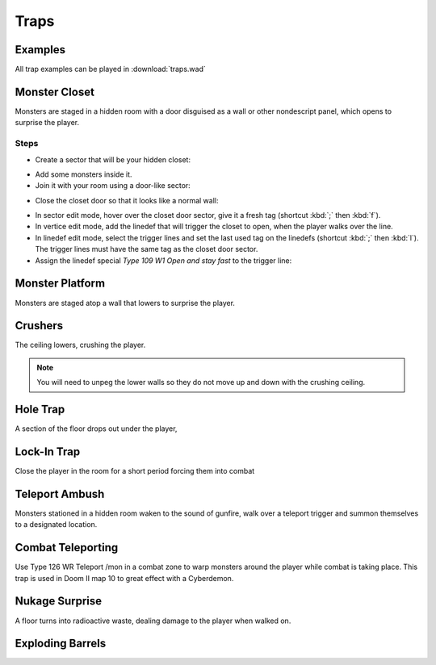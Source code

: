 Traps
=====

Examples
--------

All trap examples can be played in :download:`traps.wad`

Monster Closet
--------------

Monsters are staged in a hidden room with a door disguised as a wall or other nondescript panel, which opens to surprise the player.

.. image:: monster_closet_layout.png

Steps
^^^^^

* Create a sector that will be your hidden closet:

.. image:: monster_closet_sector.png

* Add some monsters inside it.
* Join it with your room using a door-like sector:

.. image:: monster_closet_door.png

* Close the closet door so that it looks like a normal wall:

.. image:: monster_closet_3d.png

* In sector edit mode, hover over the closet door sector, give it a fresh tag (shortcut :kbd:`;` then :kbd:`f`).
* In vertice edit mode, add the linedef that will trigger the closet to open, when the player walks over the line.
* In linedef edit mode, select the trigger lines and set the last used tag on the linedefs (shortcut :kbd:`;` then :kbd:`l`). The trigger lines must have the same tag as the closet door sector.
* Assign the linedef special *Type 109 W1 Open and stay fast* to the trigger line:

.. image:: monster_closet_trigger.png


Monster Platform
----------------

Monsters are staged atop a wall that lowers to surprise the player.

Crushers
--------

The ceiling lowers, crushing the player.

.. note::

    You will need to unpeg the lower walls so they do not move up and down with the crushing ceiling.

Hole Trap
---------

A section of the floor drops out under the player,

Lock-In Trap
------------

Close the player in the room for a short period forcing them into combat

Teleport Ambush
---------------

Monsters stationed in a hidden room waken to the sound of gunfire, walk over a teleport trigger and summon themselves to a designated location.

Combat Teleporting
------------------

Use Type 126 WR Teleport /mon in a combat zone to warp monsters around the player while combat is taking place. This trap is used in Doom II map 10 to great effect with a Cyberdemon.

Nukage Surprise
---------------

A floor turns into radioactive waste, dealing damage to the player when walked on.

Exploding Barrels
-----------------
